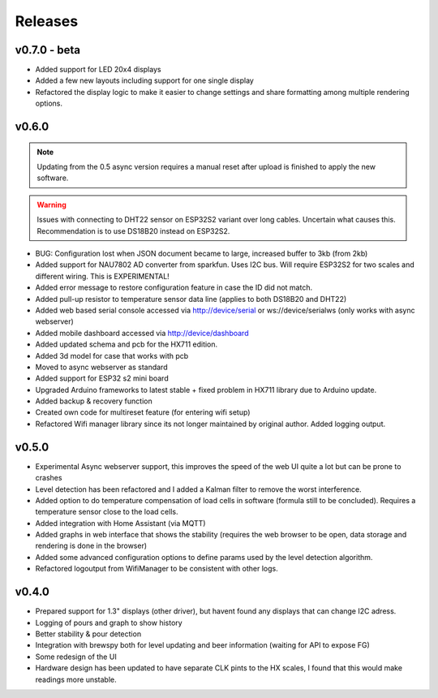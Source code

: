 .. _releases:

Releases 
########

v0.7.0 - beta
=============

* Added support for LED 20x4 displays
* Added a few new layouts including support for one single display
* Refactored the display logic to make it easier to change settings and share formatting among multiple rendering options. 

v0.6.0
======

.. note::
    Updating from the 0.5 async version requires a manual reset after upload is finished to apply the new software.

.. warning::
    Issues with connecting to DHT22 sensor on ESP32S2 variant over long cables. Uncertain what causes this. Recommendation is to use DS18B20 instead on ESP32S2.

* BUG: Configuration lost when JSON document became to large, increased buffer to 3kb (from 2kb)

* Added support for NAU7802 AD converter from sparkfun. Uses I2C bus. Will require ESP32S2 for two scales and different wiring. This is EXPERIMENTAL!
* Added error message to restore configuration feature in case the ID did not match.
* Added pull-up resistor to temperature sensor data line (applies to both DS18B20 and DHT22)
* Added web based serial console accessed via http://device/serial or ws://device/serialws (only works with async webserver)
* Added mobile dashboard accessed via http://device/dashboard
* Added updated schema and pcb for the HX711 edition.
* Added 3d model for case that works with pcb
* Moved to async webserver as standard
* Added support for ESP32 s2 mini board
* Upgraded Arduino frameworks to latest stable + fixed problem in HX711 library due to Arduino update.
* Added backup & recovery function
* Created own code for multireset feature (for entering wifi setup)
* Refactored Wifi manager library since its not longer maintained by original author. Added logging output.

v0.5.0
======

* Experimental Async webserver support, this improves the speed of the web UI quite a lot but can be prone to crashes
* Level detection has been refactored and I added a Kalman filter to remove the worst interference.
* Added option to do temperature compensation of load cells in software (formula still to be concluded). Requires a temperature sensor close to the load cells.
* Added integration with Home Assistant (via MQTT)
* Added graphs in web interface that shows the stability (requires the web browser to be open, data storage and rendering is done in the browser)
* Added some advanced configuration options to define params used by the level detection algorithm.
* Refactored logoutput from WifiManager to be consistent with other logs.

v0.4.0
======

* Prepared support for 1.3" displays (other driver), but havent found any displays that can change I2C adress.
* Logging of pours and graph to show history
* Better stability & pour detection
* Integration with brewspy both for level updating and beer information (waiting for API to expose FG)
* Some redesign of the UI
* Hardware design has been updated to have separate CLK pints to the HX scales, I found that this would make readings more unstable. 
